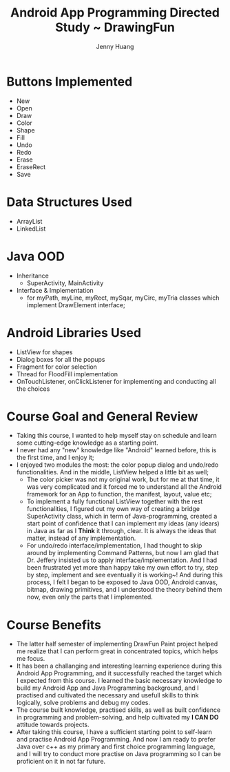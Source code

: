 #+latex_class: cn-article
#+latex_header: \lstset{language=c++,numbers=left,numberstyle=\tiny,basicstyle=\ttfamily\small,tabsize=4,frame=none,escapeinside=``,extendedchars=false,keywordstyle=\color{blue!70},commentstyle=\color{red!55!green!55!blue!55!},rulesepcolor=\color{red!20!green!20!blue!20!}}
#+title: Android App Programming Directed Study ~ DrawingFun
#+author: Jenny Huang

* Buttons Implemented
- New
- Open
- Draw
- Color
- Shape
- Fill
- Undo
- Redo
- Erase
- EraseRect
- Save

* Data Structures Used
- ArrayList
- LinkedList

* Java OOD
- Inheritance
  - SuperActivity, MainActivity
- Interface & Implementation
  - for myPath, myLine, myRect, mySqar, myCirc, myTria classes which implement DrawElement interface;

* Android Libraries Used
- ListView for shapes
- Dialog boxes for all the popups
- Fragment for color selection
- Thread for FloodFill implementation
- OnTouchListener, onClickListener for implementing and conducting all the choices

* Course Goal and General Review
- Taking this course, I wanted to help myself stay on schedule and learn some cutting-edge knowledge as a starting point. 
- I never had any "new" knowledge like "Android" learned before, this is the first time, and I enjoy it;
- I enjoyed two modules the most: the color popup dialog and undo/redo functionalities. And in the middle, ListView helped a little bit as well;
  - The color picker was not my original work, but for me at that time, it was very complicated and it forced me to understand all the Android framework for an App to function, the manifest, layout, value etc;
  - To implement a fully functional ListView together with the rest functionalities, I figured out my own way of creating a bridge SuperActivity class, which in term of Java-programming, created a start point of confidence that I can implement my ideas (any idears) in Java as far as I *Think* it through, clear. It is always the ideas that matter, instead of any implementation. 
  - For undo/redo interface/implementation, I had thought to skip around by implementing Command Patterns, but now I am glad that Dr. Jeffery insisted us to apply interface/implementation. And I had been frustrated yet more than happy take my own effort to try, step by step, implement and see eventually it is working~! And during this process, I felt I began to be exposed to Java OOD, Android canvas, bitmap, drawing primitives, and I understood the theory behind them now, even only the parts that I implemented. 

* Course Benefits
- The latter half semester of implementing DrawFun Paint project helped me realize that I can perform great in concentrated topics, which helps me focus. 
- It has been a challanging and interesting learning experience during this Android App Programming, and it successfully reached the target which I expected from this course. I learned the basic necessary knowledge to build my Android App and Java Programming background, and I practised and cultivated the necessary and usefull skills to think logically, solve problems and debug my codes. 
- The course built knowledge, practised skills, as well as built confidence in programming and problem-solving, and help cultivated my *I CAN DO* attitude towards projects.
- After taking this course, I have a sufficient starting point to self-learn and practise Android App Programming. And now I am ready to prefer Java over c++ as my primary and first choice programming language, and I will try to conduct more practise on Java programming so I can be proficient on it in not far future. 
